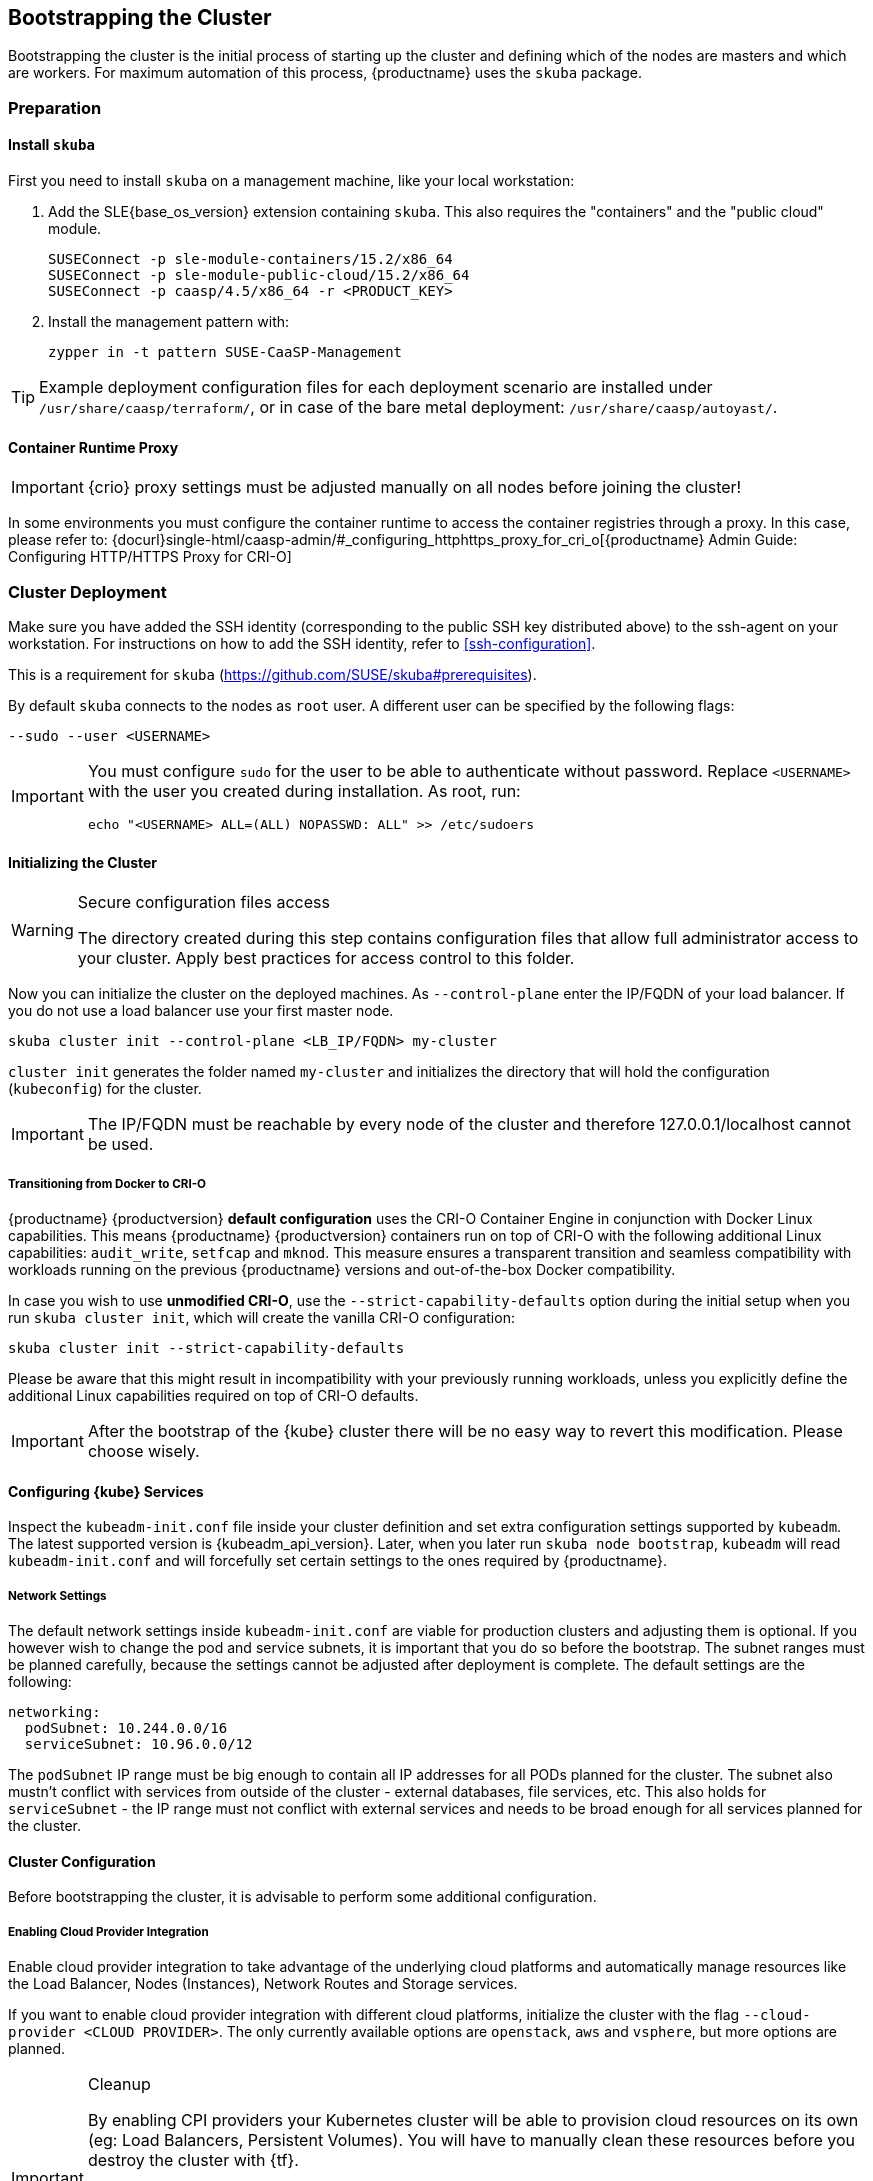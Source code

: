 [#bootstrap]
== Bootstrapping the Cluster

Bootstrapping the cluster is the initial process of starting up the cluster
and defining which of the nodes are masters and which are workers. For maximum automation of this process,
{productname} uses the `skuba` package.

=== Preparation

==== Install `skuba`

First you need to install `skuba` on a management machine, like your local workstation:

. Add the SLE{base_os_version} extension containing `skuba`. This also requires the "containers" and the "public cloud" module.
+
[source,bash]
----
SUSEConnect -p sle-module-containers/15.2/x86_64
SUSEConnect -p sle-module-public-cloud/15.2/x86_64
SUSEConnect -p caasp/4.5/x86_64 -r <PRODUCT_KEY>
----
. Install the management pattern with:
+
[source,bash]
----
zypper in -t pattern SUSE-CaaSP-Management
----

[TIP]
====
Example deployment configuration files for each deployment scenario are installed
under `/usr/share/caasp/terraform/`, or in case of the bare metal deployment:
`/usr/share/caasp/autoyast/`.
====

==== Container Runtime Proxy

[IMPORTANT]
====
{crio} proxy settings must be adjusted manually on all nodes before joining the cluster!
====

In some environments you must configure the container runtime to access the container registries through a proxy.
In this case, please refer to: {docurl}single-html/caasp-admin/#_configuring_httphttps_proxy_for_cri_o[{productname} Admin Guide: Configuring HTTP/HTTPS Proxy for CRI-O]

=== Cluster Deployment

Make sure you have added the SSH identity (corresponding to the public SSH key distributed above)
to the ssh-agent on your workstation. For instructions on how to add the SSH identity,
refer to <<ssh-configuration>>.

This is a requirement for `skuba` (https://github.com/SUSE/skuba#prerequisites).

By default `skuba` connects to the nodes as `root` user. A different user can
be specified by the following flags:

[source,bash]
----
--sudo --user <USERNAME>
----

[IMPORTANT]
====
You must configure `sudo` for the user to be able to authenticate without password.
Replace `<USERNAME>` with the user you created during installation. As root, run:

[source,bash]
----
echo "<USERNAME> ALL=(ALL) NOPASSWD: ALL" >> /etc/sudoers
----
====

==== Initializing the Cluster

.Secure configuration files access
[WARNING]
====
The directory created during this step contains configuration files
that allow full administrator access to your cluster.
Apply best practices for access control to this folder.
====

Now you can initialize the cluster on the deployed machines.
As `--control-plane` enter the IP/FQDN of your load balancer.
If you do not use a load balancer use your first master node.

[source,bash]
----
skuba cluster init --control-plane <LB_IP/FQDN> my-cluster
----
`cluster init` generates the folder named `my-cluster` and initializes the directory that will hold the configuration (`kubeconfig`) for the cluster.

[IMPORTANT]
====
The IP/FQDN must be reachable by every node of the cluster and therefore 127.0.0.1/localhost cannot be used.
====

===== Transitioning from Docker to CRI-O

{productname} {productversion} *default configuration* uses the CRI-O Container Engine in conjunction with Docker Linux capabilities.
This means {productname} {productversion} containers run on top of CRI-O with the following additional
Linux capabilities: `audit_write`, `setfcap` and `mknod`.
This measure ensures a transparent transition and seamless compatibility with workloads running
on the previous {productname} versions and out-of-the-box Docker compatibility.

In case you wish to use *unmodified CRI-O*,
use the `--strict-capability-defaults` option during the initial setup when you run `skuba cluster init`,
which will create the vanilla CRI-O configuration:

[source,bash]
----
skuba cluster init --strict-capability-defaults
----

Please be aware that this might result in
incompatibility with your previously running workloads,
unless you explicitly define the additional Linux capabilities required
on top of CRI-O defaults.

[IMPORTANT]
====
After the bootstrap of the {kube} cluster there will be no easy
way to revert this modification. Please choose wisely.
====


==== Configuring {kube} Services

Inspect the `kubeadm-init.conf` file inside your cluster definition and set extra configuration settings supported by `kubeadm`.
The latest supported version is {kubeadm_api_version}.
Later, when you later run `skuba node bootstrap`, `kubeadm` will read `kubeadm-init.conf`
and will forcefully set certain settings to the ones required by {productname}.

===== Network Settings
The default network settings inside `kubeadm-init.conf` are viable for production clusters and adjusting them is optional.
If you however wish to change the pod and service subnets, it is important that you do so before the bootstrap.
The subnet ranges must be planned carefully,
because the settings cannot be adjusted after deployment is complete.
The default settings are the following:

----
networking:
  podSubnet: 10.244.0.0/16
  serviceSubnet: 10.96.0.0/12
----

The `podSubnet` IP range must be big enough to contain all IP addresses for all PODs planned for the cluster.
The subnet also mustn't conflict with services from outside of the cluster - external databases, file services, etc.
This also holds for `serviceSubnet` - the IP range must not conflict with external services and needs to be broad enough for all services planned for the cluster.


==== Cluster Configuration

Before bootstrapping the cluster, it is advisable to perform some additional configuration.

===== Enabling Cloud Provider Integration

Enable cloud provider integration to take advantage of the underlying cloud platforms
and automatically manage resources like the Load Balancer, Nodes (Instances), Network Routes
and Storage services.

If you want to enable cloud provider integration with different cloud platforms,
initialize the cluster with the flag `--cloud-provider <CLOUD PROVIDER>`.
The only currently available options are `openstack`, `aws` and `vsphere`,
but more options are planned.

.Cleanup
[IMPORTANT]
====
By enabling CPI providers your Kubernetes cluster will be able to
provision cloud resources on its own (eg: Load Balancers, Persistent Volumes).
You will have to manually clean these resources before you destroy the cluster
with {tf}.

Not removing resources like Load Balancers created by the CPI will result in
{tf} timing out during `destroy` operations.

Persistent volumes created with the `retain` policy will exist inside of
the external cloud infrastructure even after the cluster is removed.
====

====== OpenStack CPI

Define the cluster using the following command:

[source,bash]
----
skuba cluster init --control-plane <LB_IP/FQDN> --cloud-provider openstack my-cluster
----

Running the above command will create a directory `my-cluster/cloud/openstack` with a
`README.md` and an `openstack.conf.template` in it. Copy `openstack.conf.template`
or create an `openstack.conf` file inside `my-cluster/cloud/openstack`,
according to the supported format.
The supported format and content can be found in the official Kubernetes documentation:

{kubedoc}concepts/cluster-administration/cloud-providers/#openstack

[WARNING]
====
The file `my-cluster/cloud/openstack/openstack.conf` must not be freely accessible.
Please remember to set proper file permissions for it, for example `600`.
====

===== Example OpenStack Cloud Provider Configuration

You can find the required parameters in OpenStack RC File v3.

====
    [Global]
    auth-url=<OS_AUTH_URL> // <1>
    username=<OS_USERNAME> // <2>
    password=<OS_PASSWORD> // <3>
    tenant-id=<OS_PROJECT_ID> // <4>
    domain-name=<OS_USER_DOMAIN_NAME> // <5>
    region=<OS_REGION_NAME> // <6>
    ca-file="/etc/pki/trust/anchors/SUSE_Trust_Root.pem" // <7>
    [LoadBalancer]
    lb-version=v2 // <8>
    subnet-id=<PRIVATE_SUBNET_ID> // <9>
    floating-network-id=<PUBLIC_NET_ID> // <10>
    create-monitor=yes // <11>
    monitor-delay=1m // <12>
    monitor-timeout=30s // <13>
    monitor-max-retries=3 // <14>
    [BlockStorage]
    bs-version=v2 // <15>
    ignore-volume-az=true // <16>
====
<1> (required) Specifies the URL of the Keystone API used to authenticate the user.
This value can be found in Horizon (the OpenStack control panel).
under Project > Access and Security > API Access > Credentials.
<2> (required) Refers to the username of a valid user set in Keystone.
<3> (required) Refers to the password of a valid user set in Keystone.
<4> (required) Used to specify the ID of the project where you want to create your resources.
<5> (optional) Used to specify the name of the domain your user belongs to.
<6> (optional) Used to specify the identifier of the region to use when running on
a multi-region OpenStack cloud. A region is a general division of an OpenStack deployment.
<7> (optional) Used to specify the path to your custom CA file.
<8> (optional) Used to override automatic version detection.
Valid values are `v1` or `v2`. Where no value is provided, automatic detection
will select the highest supported version exposed by the underlying OpenStack cloud.
<9> (optional) Used to specify the ID of the subnet you want to create your load balancer on.
Can be found at Network > Networks. Click on the respective network to get its subnets.
<10> (optional) If specified, will create a floating IP for the load balancer.
<11> (optional) Indicates whether or not to create a health monitor for the Neutron load balancer.
Valid values are true and false. The default is false.
When true is specified then monitor-delay, monitor-timeout, and monitor-max-retries must also be set.
<12> (optional) The time between sending probes to members of the load balancer.
Ensure that you specify a valid time unit.
<13> (optional) Maximum time for a monitor to wait for a ping reply before it times out.
The value must be less than the delay value. Ensure that you specify a valid time unit.
<14> (optional) Number of permissible ping failures before changing the load balancer
member’s status to INACTIVE. Must be a number between 1 and 10.
<15> (optional) Used to override automatic version detection.
Valid values are v1, v2, v3 and auto. When auto is specified, automatic detection
will select the highest supported version exposed by the underlying OpenStack cloud.
<16> (optional) Influences availability zone, use when attaching Cinder volumes.
When Nova and Cinder have different availability zones, this should be set to `true`.


After setting options in the `openstack.conf` file, please proceed with <<cluster-bootstrap>>.

[IMPORTANT]
====
When cloud provider integration is enabled, it's very important to bootstrap and join nodes with the same node names that they have inside `Openstack`, as
these names will be used by the `Openstack` cloud controller manager to reconcile node metadata.
====

====== Amazon Web Services (AWS) CPI

Define the cluster using the following command:

[source,bash]
----
skuba cluster init --control-plane <LB IP/FQDN> --cloud-provider aws my-cluster
----

Running the above command will create a directory `my-cluster/cloud/aws` with a
`README.md` file in it. No further configuration files are needed.

The supported format and content can be found in the
link:https://kubernetes.io/docs/concepts/cluster-administration/cloud-providers/#aws[official Kubernetes documentation].


[IMPORTANT]
====
When cloud provider integration is enabled, it's very important to bootstrap and join nodes with the same node names that they have inside `AWS`, as
these names will be used by the `AWS` cloud controller manager to reconcile node metadata.

You can use the "private dns" values provided by the {tf} output.
====

[#cluster-bootstrap-vcp]
====== vSphere CPI (VCP)

Define the cluster using the following command:

[source,bash]
----
skuba cluster init --control-plane <LB_IP/FQDN> --cloud-provider vsphere my-cluster
----

Running the above command will create a directory `my-cluster/cloud/vsphere` with a
`README.md` and a `vsphere.conf.template` in it. Copy `vsphere.conf.template`
or create a `vsphere.conf` file inside `my-cluster/cloud/vsphere`, according to the supported format.

The supported format and content can be found in the link:https://kubernetes.io/docs/concepts/cluster-administration/cloud-providers/#vsphere[official Kubernetes documentation].

[WARNING]
====
The file `my-cluster/cloud/vsphere/vsphere.conf` must not be freely accessible.
Please remember to set proper file permissions for it, for example `600`.
====

[[vsphere-cloud-provider-configuration]]
===== Example vSphere Cloud Provider Configuration

====
    [Global]
    user = "<VC_ADMIN_USERNAME>" // <1>
    password = "<VC_ADMIN_PASSWORD>" // <2>
    port = "443" // <3>
    insecure-flag = "1" // <4>
    [VirtualCenter "<VC_IP_OR_FQDN>"] // <5>
    datacenters = "<VC_DATACENTERS>" // <6>
    [Workspace]
    server = "<VC_IP_OR_FQDN>" // <7>
    datacenter = "<VC_DATACENTER>" // <8>
    default-datastore = "<VC_DATASTORE>" // <9>
    resourcepool-path = "<VC_RESOURCEPOOL_PATH>" // <10>
    folder = "<VC_VM_FOLDER>" // <11>
    [Disk]
    scsicontrollertype = pvscsi // <12>
    [Network]
    public-network = "VM Network" // <13>
    [Labels] // <14>
    region = "<VC_DATACENTER_TAG>" // <15>
    zone = "<VC_CLUSTER_TAG>" // <16>
====
<1> (required) Refers to the vCenter username for vSphere cloud provider to authenticate with.
<2> (required) Refers to the vCenter password for vCenter user specified with `user`.
<3> (optional) The vCenter Server Port. The default is 443 if not specified.
<4> (optional) Set to 1 if vCenter used a self-signed certificate.
<5> (required) The IP address of the vCenter server.
<6> (required) The datacenter name in vCenter where Kubernetes nodes reside.
<7> (required) The IP address of the vCenter server for storage provisioning. Usually the same as `VirtualCenter`
<8> (required) The datacenter to provision temporary VMs for volume provisioning.
<9> (required) The default datastore to provision temporary VMs for volume provisioning.
<10> (required) The resource pool to provision temporary VMs for volume provisioning.
<11> (required) The vCenter VM folder where Kubernetes nodes are in.
<12> (required) Defines the SCSI controller in use on the VMs. Almost always set to `pvscsi`.
<13> (optional) The network in vCenter where Kubernetes nodes should join. The default is "VM Network" if not specified.
<14> (optional) The feature flag for zone and region support.
[IMPORTANT]
The zone and region tags must exist and assigned to datacenter and cluster before bootstrap.
Instruction to tag zones and regions, refer to: https://vmware.github.io/vsphere-storage-for-kubernetes/documentation/zones.html#tag-zones-and-regions-in-vcenter.

<15> (optional) The category name of the tag assigned to the vCenter datacenter.
<16> (optional) The category name of the tag assigned to the vCenter cluster.

After setting options in the `vsphere.conf` file, please proceed with <<cluster-bootstrap>>.


.Set `vSphere` virtual machine hostnames
[IMPORTANT]
====
When cloud provider integration is enabled, it's very important to bootstrap and join nodes with the node names same as `vSphere` virtual machine's hostnames.
These names will be used by the `vSphere` cloud controller manager to reconcile node metadata.
====

.Enable `disk.EnableUUID`.
[IMPORTANT]
====
Each virtual machine requires to have `disk.EnableUUID` enabled to successfully mount the virtual disks.

Clusters provisioned following link:{docurl}single-html/caasp-deployment/#_using_terraform[Deploying VMs from the Template] with `cpi_enable = true` automatically enables `disk.EnableUUID`.

For clusters provisioned by any other method, ensure virtual machines are set to use `disk.EnableUUID`.

For more information, refer to: link:https://docs.vmware.com/en/VMware-vSphere/6.7/Cloud-Native-Storage/GUID-3501C3F2-7D7C-45E9-B20A-F3F70D1E4679.html[Configure Kubernetes Cluster Virtual Machines] .
====

.Create a Folder For Your Virtual Machines.
[IMPORTANT]
====
All virtual machines must exist in a folder and provide the name of that folder as the `folder` variable in the `vsphere.conf` before bootstrap.

Clusters provisioned following link:{docurl}single-html/caasp-deployment/#_using_terraform[Deploying VMs from the Template] with `cpi_enable = true` automatically create and place all cluster node virtual machines inside a `*-cluster` folder.

For clusters provisioned by any other method, make sure to create and move all cluster node virtual machines to a folder.
====

===== Enable vSphere Cloud Provider
For an existing cluster without cloud provider enabled at bootstrap, you can enable it later.

. In vCenter, create a folder and move all cluster virtual machines into the folder.
You can use `govc` to automate the task.
+
For installation instructions, refer to: https://github.com/vmware/govmomi/tree/master/govc.
+
====
  DATACENTER="<VC_DATACENTER>" // <1>
  CLUSTER_PREFIX="<VC_CLUSTER_PREFIX>" // <2>
  govc folder.create /$DATACENTER/vm/$CLUSTER_PREFIX-cluster
  govc object.mv /$DATACENTER/vm/$CLUSTER_PREFIX-\* /$DATACENTER/vm/$CLUSTER_PREFIX-cluster
====
+
<1> The datacenter where cluster virtual machines are in.
<2> Prefix for all machines of the cluster.

. In vCenter, enable `disk.UUID` for all cluster virtual machines.
You can use `govc` to automate the task.
+
[WARNING]
====
Setup `disk.enabledUUID` requires virtual machine to be powered off. The following script
will setup all virtul machine in parallel, hense resulting some cluster downtimes while
all machines are powered off. Modify the script or simply DO NOT use the script if minimal
downtime is in consideration.
====
+
====
  DATACENTER="PROVO" // <1>
  VMS=("caasp-master-0" "caasp-master-1" "caasp-master-2" "caasp-worker-0" "caasp-worker-1") // <2>

  function setup {
    NAME=$1
    echo "[$NAME]"
    govc vm.power -dc=$DATACENTER -off $NAME
    govc vm.change -dc=$DATACENTER -vm=$NAME -e="disk.enableUUID=1" &&\
      echo "Configured disk.enabledUUID: 1"
    govc vm.power -dc=$DATACENTER -on $NAME
  }

  for vm in ${VMS[@]}
  do
    setup $vm &
  done
  wait
====
+
<1> The datacenter where cluster virtual machines are in.
<2> The cluster virtual machine names.

. Update the provider ID for all Kuberentes nodes.
+
====
  DATACENTER="<VC_DATACENTER>" // <1>
  CLUSTER_PREFIX="<VC_CLUSTER_PREFIX>" // <2>
  for vm in $(govc ls "/$DATACENTER/vm/$CLUSTER_PREFIX-cluster")
  do
    VM_INFO=$(govc vm.info -json -dc=$DATACENTER -vm.ipath="/$vm" -e=true)
    VM_NAME=$(jq -r ' .VirtualMachines[] | .Name' <<< $VM_INFO)
    [[ $VM_NAME == *"-lb-"* ]] && continue
    VM_UUID=$( jq -r ' .VirtualMachines[] | .Config.Uuid' <<< $VM_INFO )
    echo "Patching $VM_NAME with UUID:$VM_UUID"
    kubectl patch node $VM_NAME -p "{\"spec\":{\"providerID\":\"vsphere://$VM_UUID\"}}"
  done
====
+
<1> The datacenter where cluster virtual machines are in.
<2> Prefix for all machines of the cluster.

. Create /etc/kubernetes/vsphere.config in every master and worker nodes. Refer to <<vsphere-cloud-provider-configuration>> for details.

. On local machine, save kubeadm-config as `kubeadm-config.conf`.
+
====
kubectl -n kube-system get cm/kubeadm-config -o yaml > kubeadm-config.conf
====

. Edit the `kubeadm-config.conf` to add cloud-provider and relate configurations.
+
====
  data:
    ClusterConfiguration: |
      apiServer:
        extraArgs:
          cloud-config: /etc/kubernetes/vsphere.conf
          cloud-provider: vsphere
        extraVolumes:
        - hostPath: /etc/kubernetes/vsphere.conf
          mountPath: /etc/kubernetes/vsphere.conf
          name: cloud-config
          pathType: FileOrCreate
          readOnly: true
      controllerManager:
        extraArgs:
          cloud-config: /etc/kubernetes/vsphere.conf
          cloud-provider: vsphere
        extraVolumes:
        - hostPath: /etc/kubernetes/vsphere.conf
          mountPath: /etc/kubernetes/vsphere.conf
          name: cloud-config
          pathType: FileOrCreate
          readOnly: true
====

. Apply the kubeadm-config to the cluster.
+
====
kubectl apply -f kubeadm-config.conf
====

. On every master node, update kubelet.
+
====
  sudo systemctl stop kubelet
  source /var/lib/kubelet/kubeadm-flags.env
  echo KUBELET_KUBEADM_ARGS='"'--cloud-config=/etc/kubernetes/vsphere.conf --cloud-provider=vsphere $KUBELET_KUBEADM_ARGS'"' > /tmp/kubeadm-flags.env
  sudo mv /tmp/kubeadm-flags.env /var/lib/kubelet/kubeadm-flags.env
  sudo systemctl start kubelet
====

. On every master node, update control-plane components.
+
====
sudo kubeadm upgrade node phase control-plane --etcd-upgrade=false
====

. On every worker node, update kubelet.
+
====
  sudo systemctl stop kubelet
  source /var/lib/kubelet/kubeadm-flags.env
  echo KUBELET_KUBEADM_ARGS='"'--cloud-config=/etc/kubernetes/vsphere.conf --cloud-provider=vsphere $KUBELET_KUBEADM_ARGS'"' > /tmp/kubeadm-flags.env
  sudo mv /tmp/kubeadm-flags.env /var/lib/kubelet/kubeadm-flags.env
  sudo systemctl start kubelet
====

After the setup you can proceed to use link:{docurl}/single-html/caasp-admin/#_vsphere_storage[vSphere Storage] in cluster.

===== Integrate External LDAP TLS

. Based on the manifest in `my-cluster/addons/dex/base/dex.yaml`, provide a kustomize patch to `my-cluster/addons/dex/patches/custom.yaml` of the form of strategic merge patch or a JSON 6902 patch.
. Adapt the `ConfigMap` by adding LDAP configuration to the connector section of the `custom.yaml` file. For detailed configurations for the LDAP connector, refer to https://github.com/dexidp/dex/blob/v2.23.0/Documentation/connectors/ldap.md.

Read https://github.com/kubernetes-sigs/kustomize/blob/master/docs/glossary.md#patchstrategicmerge and https://github.com/kubernetes-sigs/kustomize/blob/master/docs/glossary.md#patchjson6902 to get more information.

====
# Example LDAP connector

    connectors:
    - type: ldap
      id: 389ds
      name: 389ds
      config:
        host: ldap.example.org:636 // <1> <2>
        rootCAData: <BASE64_ENCODED_PEM_FILE> // <3>
        bindDN: cn=user-admin,ou=Users,dc=example,dc=org // <4>
        bindPW: <BIND_DN_PASSWORD> // <5>
        usernamePrompt: Email Address // <6>
        userSearch:
          baseDN: ou=Users,dc=example,dc=org // <7>
          filter: "(objectClass=person)" // <8>
          username: mail // <9>
          idAttr: DN // <10>
          emailAttr: mail // <11>
          nameAttr: cn // <12>
====
<1> Host name of LDAP server reachable from the cluster.
<2> The port on which to connect to the host (for example StartTLS: `389`, TLS: `636`).
<3> LDAP server base64 encoded root CA certificate file (for example `cat <root-ca-pem-file> | base64 | awk '{print}' ORS='' && echo`)
<4> Bind DN of user that can do user searches.
<5> Password of the user.
<6> Label of LDAP attribute users will enter to identify themselves (for example `username`).
<7> BaseDN where users are located (for example `ou=Users,dc=example,dc=org`).
<8> Filter to specify type of user objects (for example "(objectClass=person)").
<9> Attribute users will enter to identify themselves (for example mail).
<10> Attribute used to identify user within the system (for example DN).
<11> Attribute containing the user's email.
<12> Attribute used as username within OIDC tokens.

Besides the LDAP connector you can also set up other connectors.
For additional connectors, refer to the available connector configurations
in the Dex repository: https://github.com/dexidp/dex/tree/v2.23.0/Documentation/connectors.

===== Prevent Nodes Running Special Workloads from Being Rebooted

Some nodes might run specially treated workloads (pods).

To prevent downtime of those workloads and the respective node,
it is possible to flag the pod with `--blocking-pod-selector=<POD_NAME>`.
Any node running this workload will not be rebooted via `kured` and needs to
be rebooted manually.

. Based on the manifest in `my-cluster/addons/kured/base/kured.yaml`, provide a kustomize patch to `my-cluster/addons/kured/patches/custom.yaml` of the form of strategic merge patch or a JSON 6902 patch.
Read https://github.com/kubernetes-sigs/kustomize/blob/master/docs/glossary.md#patchstrategicmerge and https://github.com/kubernetes-sigs/kustomize/blob/master/docs/glossary.md#patchjson6902 to get more information.
. Adapt the `DaemonSet` by adding one of the following flags to the `command`
section of the `kured` container:
+
----
---
apiVersion: apps/v1
kind: DaemonSet
...
spec:
  ...
    ...
      ...
      containers:
        ...
          command:
            - /usr/bin/kured
            - --blocking-pod-selector=name=<POD_NAME>
----

You can add any key/value labels to this selector:
[source,bash]
----
--blocking-pod-selector=<LABEL_KEY_1>=<LABEL_VALUE_1>,<LABEL_KEY_2>=<LABEL_VALUE_2>
----

Alternatively, you can adapt the `kured` DaemonSet also later during runtime (after bootstrap) by editing `my-cluster/addons/kured/patches/custom.yaml` and executing:
[source,bash]
----
kubectl apply -k my-cluster/addons/kured/
----

This will restart all `kured` pods with the additional configuration flags.

==== Prevent Nodes with Any Prometheus Alerts from Being Rebooted

[NOTE]
====
By default, **any** prometheus alert blocks a node from reboot.
However you can filter specific alerts to be ignored via the `--alert-filter-regexp` flag.
====

. Based on the manifest in `my-cluster/addons/kured/base/kured.yaml`, provide a kustomize patch to `my-cluster/addons/kured/patches/custom.yaml` of the form of strategic merge patch or a JSON 6902 patch.
Read https://github.com/kubernetes-sigs/kustomize/blob/master/docs/glossary.md#patchstrategicmerge and https://github.com/kubernetes-sigs/kustomize/blob/master/docs/glossary.md#patchjson6902 to get more information.
. Adapt the `DaemonSet` by adding one of the following flags to the `command` section of the `kured` container:
+
----
---
apiVersion: apps/v1
kind: DaemonSet
...
spec:
  ...
    ...
      ...
      containers:
        ...
          command:
            - /usr/bin/kured
            - --prometheus-url=<PROMETHEUS_SERVER_URL>
            - --alert-filter-regexp=^(RebootRequired|AnotherBenignAlert|...$
----

[IMPORTANT]
====
The <PROMETHEUS_SERVER_URL> needs to contain the protocol (`http://` or `https://`)
====

Alternatively you can adapt the `kured` DaemonSet also later during runtime (after bootstrap) by editing `my-cluster/addons/kured/patches/custom.yaml` and executing:
[source,bash]
----
kubectl apply -k my-cluster/addons/kured/
----

This will restart all `kured` pods with the additional configuration flags.

[#cluster-bootstrap]
==== Cluster Bootstrap
. Switch to the new directory.
. Now bootstrap a master node.
For `--target` enter the FQDN of your first master node.
Replace `<NODE_NAME>` with a unique identifier, for example, "master-one".
+
.Log retention
[NOTE]
====
By default skuba will only display the events of the bootstrap process in the terminal during execution.
The examples in the following sections will use the `tee` tool to store a copy of the outputs in a file of your choosing.

For more information on the different logging approaches utilized by {productname} components please refer to: link:{docurl}single-html/caasp-admin/#_logging[SUSE CaaS Platform - Admin Guide: Logging].
====
+
.Custom Trusted CA Certificate
[TIP]
====
During cluster bootstrap, `skuba` automatically generates CA certificates.
You can however also deploy the {kube} cluster with your custom trusted CA certificate.

Please refer to the link:{docurl}single-html/caasp-admin/#_certificates[{productname} Administration Guide] for more information on how to deploy the {kube} cluster with a custom trusted CA certificate.
====
+
[source,bash]
----
cd my-cluster
skuba node bootstrap --user sles --sudo --target <IP/FQDN> <NODE_NAME> | tee <NODE_NAME>-skuba-node-bootstrap.log
----
This will bootstrap the specified node as the first master in the cluster.
The process will generate authentication certificates and the `admin.conf`
file that is used for authentication against the cluster.
The files will be stored in the `my-cluster` directory specified in step one.
. Add additional master nodes to the cluster.
+
Replace the `<IP/FQDN>` with the IP for the machine.
Replace `<NODE_NAME>` with a unique identifier, for example, "master-two".
+
[source,bash]
----
skuba node join --role master --user sles --sudo --target <IP/FQDN> <NODE_NAME>| tee <NODE_NAME>-skuba-node-join.log
----
. Add a worker to the cluster:
+
Replace the `<IP/FQDN>` with the IP for the machine.
Replace `<NODE_NAME>` with a unique identifier, for example, "worker-one".
+
[source,bash]
----
skuba node join --role worker --user sles --sudo --target <IP/FQDN> <NODE_NAME>| tee <NODE_NAME>-skuba-node-join.log
----
. Verify that the nodes have been added:
+
[source,bash]
----
skuba cluster status
----
+
The output should look like this:
+
----
NAME      STATUS    ROLE     OS-IMAGE                              KERNEL-VERSION           KUBELET-VERSION   CONTAINER-RUNTIME   HAS-UPDATES   HAS-DISRUPTIVE-UPDATES   CAASP-RELEASE-VERSION
master0   Ready     master   SUSE Linux Enterprise Server 15 SP2   4.12.14-197.29-default   v1.18.6           cri-o://1.18.2      no            no                       4.5.0
master1   Ready     master   SUSE Linux Enterprise Server 15 SP2   4.12.14-197.29-default   v1.18.6           cri-o://1.18.2      no            no                       4.5.0
master2   Ready     master   SUSE Linux Enterprise Server 15 SP2   4.12.14-197.29-default   v1.18.6           cri-o://1.18.2      no            no                       4.5.0
worker0   Ready     worker   SUSE Linux Enterprise Server 15 SP2   4.12.14-197.29-default   v1.18.6           cri-o://1.18.2      no            no                       4.5.0
worker1   Ready     worker   SUSE Linux Enterprise Server 15 SP2   4.12.14-197.29-default   v1.18.6           cri-o://1.18.2      no            no                       4.5.0
worker2   Ready     worker   SUSE Linux Enterprise Server 15 SP2   4.12.14-197.29-default   v1.18.6           cri-o://1.18.2      no            no                       4.5.0
----

[IMPORTANT]
====
The IP/FQDN must be reachable by every node of the cluster and therefore 127.0.0.1/localhost cannot be used.
====

=== Using kubectl

You can install and use `kubectl` by installing the `kubernetes-client` package from the {productname} extension.

[source,bash]
----
sudo zypper in kubernetes-client
----

[TIP]
====
Alternatively you can install from upstream: {kubedoc}tasks/tools/install-kubectl/.
====

To talk to your cluster, you must be in the `my-cluster` directory when running commands so it can find the `admin.conf` file.

.Setting up `kubeconfig`
[TIP]
====
To make usage of {kube} tools easier, you can store a copy of the `admin.conf` file as link:{kubedoc}concepts/configuration/organize-cluster-access-kubeconfig/[kubeconfig].
====

[source,bash]
----
mkdir -p ~/.kube
cp admin.conf ~/.kube/config
----

[WARNING]
====
The configuration file contains sensitive information and must be handled in a secure fashion. Copying it to a shared user directory might grant access to unwanted users.
====

You can run commands against your cluster like usual. For example:

* `kubectl get nodes -o wide`
+
or
* `kubectl get pods --all-namespaces`
+
[source,bash]
----
# kubectl get pods --all-namespaces

NAMESPACE     NAME                                    READY     STATUS    RESTARTS   AGE
kube-system   coredns-86c58d9df4-5zftb                1/1       Running   0          2m
kube-system   coredns-86c58d9df4-fct4m                1/1       Running   0          2m
kube-system   etcd-my-master                          1/1       Running   0          1m
kube-system   kube-apiserver-my-master                1/1       Running   0          1m
kube-system   kube-controller-manager-my-master       1/1       Running   0          1m
kube-system   cilium-operator-7d6ddddbf5-dmbhv        1/1       Running   0          51s
kube-system   cilium-qjt9h                            1/1       Running   0          53s
kube-system   cilium-szkqc                            1/1       Running   0          2m
kube-system   kube-proxy-5qxnt                        1/1       Running   0          2m
kube-system   kube-proxy-746ws                        1/1       Running   0          53s
kube-system   kube-scheduler-my-master                1/1       Running   0          1m
kube-system   kured-ztnfj                             1/1       Running   0          2m
kube-system   kured-zv696                             1/1       Running   0          2m
kube-system   oidc-dex-55fc689dc-b9bxw                1/1       Running   0          2m
kube-system   oidc-gangway-7b7fbbdbdf-ll6l8           1/1       Running   0          2m
----
